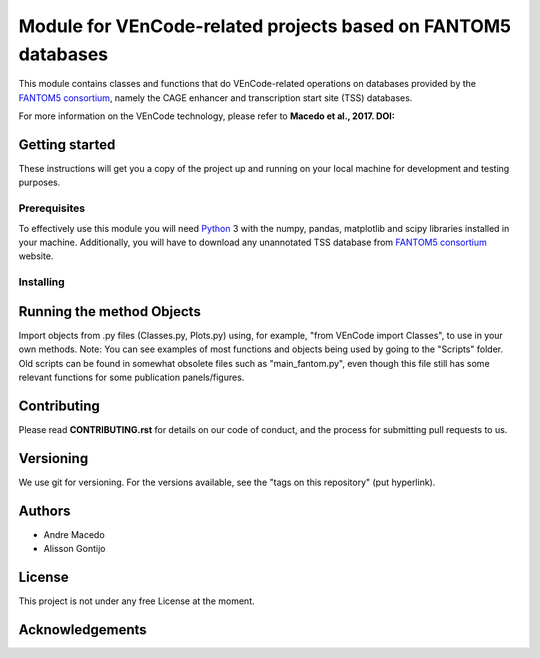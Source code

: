 Module for VEnCode-related projects based on FANTOM5 databases
==============================================================

This module contains classes and functions that do VEnCode-related operations on databases provided by the `FANTOM5
consortium`_, namely the CAGE enhancer and transcription start site (TSS) databases.

For more information on the VEnCode technology, please refer to **Macedo et al., 2017. DOI:**

Getting started
---------------

These instructions will get you a copy of the project up and running on your local machine for development and testing
purposes.

Prerequisites
^^^^^^^^^^^^^

To effectively use this module you will need Python_ 3 with the numpy, pandas, matplotlib and scipy libraries installed
in your machine.
Additionally, you will have to download any unannotated TSS database from `FANTOM5 consortium`_ website.

Installing
^^^^^^^^^^

Running the method Objects
-----------------
Import objects from .py files (Classes.py, Plots.py) using, for example, "from VEnCode import Classes", to use in your own methods.
Note: You can see examples of most functions and objects being used by going to the "Scripts" folder. Old scripts can be found in somewhat obsolete files such as "main_fantom.py", even though this file still has some relevant functions for some publication panels/figures.

Contributing
------------

Please read **CONTRIBUTING.rst** for details on our code of conduct, and the process for submitting pull requests to us.

Versioning
----------

We use git for versioning. For the versions available, see the "tags on this repository" (put hyperlink).

Authors
-------

- Andre Macedo
- Alisson Gontijo

License
-------

This project is not under any free License at the moment.

Acknowledgements
----------------

.. Starting hyperlink targets:

.. _FANTOM5 consortium: http://fantom.gsc.riken.jp/5/data/
.. _Python: https://www.python.org/
